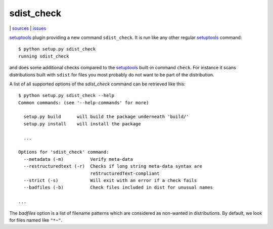 sdist_check
===========

|bdg-build| | `sources <https://github.com/ulif/sdist_check>`_ | `issues <https://github.com/ulif/sdist_check/issues>`_

.. |bdg-build| image:: https://travis-ci.org/ulif/sdist_check.svg
    :target: https://travis-ci.org/ulif/sdist_check

`setuptools`_ plugin providing a new command ``sdist_check``. It is
run like any other regular `setuptools`_ command::

  $ python setup.py sdist_check
  running sdist_check

and does some additional checks compared to the `setuptools`_ built-in
command ``check``. For instance it scans distributions built with
``sdist`` for files you most probably do not want to be part of the
distribution.

A list of all supported options of the `sdist_check` command can be
retrieved like this::

  $ python setup.py sdist_check --help
  Common commands: (see '--help-commands' for more)
  
    setup.py build      will build the package underneath 'build/'
    setup.py install    will install the package
  
    ...
  
  Options for 'sdist_check' command:
    --metadata (-m)          Verify meta-data
    --restructuredtext (-r)  Checks if long string meta-data syntax are
                             reStructuredText-compliant
    --strict (-s)            Will exit with an error if a check fails
    --badfiles (-b)          Check files included in dist for unusual names
  
  ...

The `badfiles` option is a list of filename patterns which are
considered as non-wanted in distributions. By default, we look for
files named like ``"*~"``.

.. _setuptools: https://bitbucket.org/pypa/setuptools
